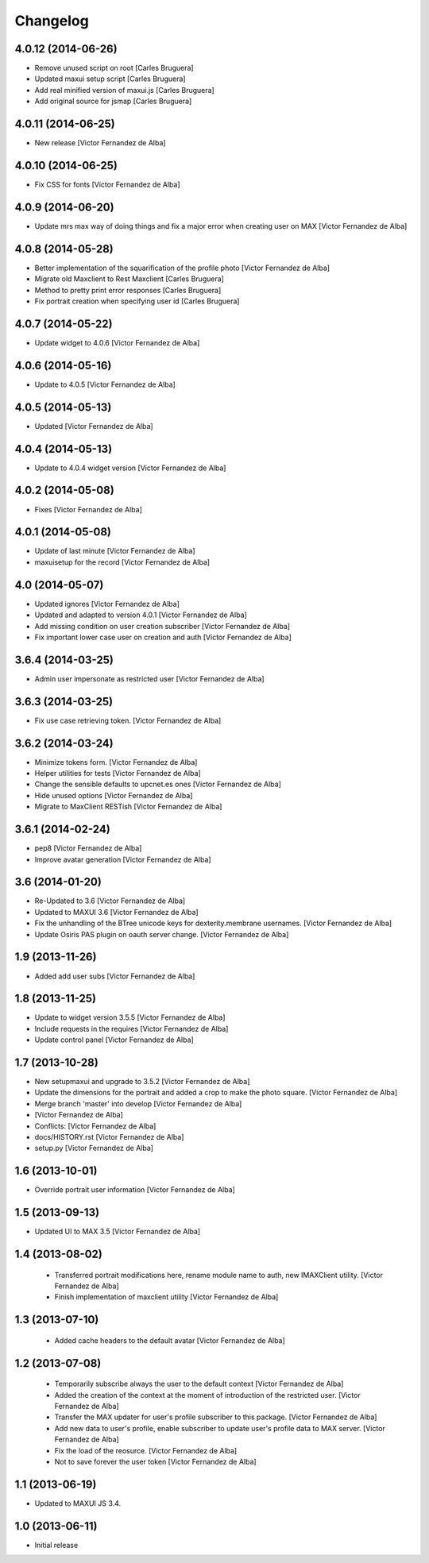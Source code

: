 Changelog
=========

4.0.12 (2014-06-26)
-------------------

* Remove unused script on root [Carles Bruguera]
* Updated maxui setup script [Carles Bruguera]
* Add real minified version of maxui.js [Carles Bruguera]
* Add original source for jsmap [Carles Bruguera]

4.0.11 (2014-06-25)
-------------------

* New release [Victor Fernandez de Alba]

4.0.10 (2014-06-25)
-------------------

* Fix CSS for fonts [Victor Fernandez de Alba]

4.0.9 (2014-06-20)
------------------

* Update mrs max way of doing things and fix a major error when creating user on MAX [Victor Fernandez de Alba]

4.0.8 (2014-05-28)
------------------

* Better implementation of the squarification of the profile photo [Victor Fernandez de Alba]
* Migrate old Maxclient to Rest Maxclient [Carles Bruguera]
* Method to pretty print error responses [Carles Bruguera]
* Fix portrait creation when specifying user id [Carles Bruguera]

4.0.7 (2014-05-22)
------------------

* Update widget to 4.0.6 [Victor Fernandez de Alba]

4.0.6 (2014-05-16)
------------------

* Update to 4.0.5 [Victor Fernandez de Alba]

4.0.5 (2014-05-13)
------------------

* Updated [Victor Fernandez de Alba]

4.0.4 (2014-05-13)
------------------

* Update to 4.0.4 widget version [Victor Fernandez de Alba]

4.0.2 (2014-05-08)
------------------

* Fixes [Victor Fernandez de Alba]

4.0.1 (2014-05-08)
------------------

* Update of last minute [Victor Fernandez de Alba]
* maxuisetup for the record [Victor Fernandez de Alba]

4.0 (2014-05-07)
----------------

* Updated ignores [Victor Fernandez de Alba]
* Updated and adapted to version 4.0.1 [Victor Fernandez de Alba]
* Add missing condition on user creation subscriber [Victor Fernandez de Alba]
* Fix important lower case user on creation and auth [Victor Fernandez de Alba]

3.6.4 (2014-03-25)
------------------

* Admin user impersonate as restricted user [Victor Fernandez de Alba]

3.6.3 (2014-03-25)
------------------

* Fix use case retrieving token. [Victor Fernandez de Alba]

3.6.2 (2014-03-24)
------------------

* Minimize tokens form. [Victor Fernandez de Alba]
* Helper utilities for tests [Victor Fernandez de Alba]
* Change the sensible defaults to upcnet.es ones [Victor Fernandez de Alba]
* Hide unused options [Victor Fernandez de Alba]
* Migrate to MaxClient RESTish [Victor Fernandez de Alba]

3.6.1 (2014-02-24)
------------------

* pep8 [Victor Fernandez de Alba]
* Improve avatar generation [Victor Fernandez de Alba]

3.6 (2014-01-20)
----------------

* Re-Updated to 3.6 [Victor Fernandez de Alba]
* Updated to MAXUI 3.6 [Victor Fernandez de Alba]
* Fix the unhandling of the BTree unicode keys for dexterity.membrane usernames. [Victor Fernandez de Alba]
* Update Osiris PAS plugin on oauth server change. [Victor Fernandez de Alba]

1.9 (2013-11-26)
----------------

* Added add user subs [Victor Fernandez de Alba]

1.8 (2013-11-25)
----------------

* Update to widget version 3.5.5 [Victor Fernandez de Alba]
* Include requests in the requires [Victor Fernandez de Alba]
* Update control panel [Victor Fernandez de Alba]

1.7 (2013-10-28)
----------------

* New setupmaxui and upgrade to 3.5.2 [Victor Fernandez de Alba]
* Update the dimensions for the portrait and added a crop to make the photo square. [Victor Fernandez de Alba]
* Merge branch 'master' into develop [Victor Fernandez de Alba]
*  [Victor Fernandez de Alba]
* Conflicts: [Victor Fernandez de Alba]
* docs/HISTORY.rst [Victor Fernandez de Alba]
* setup.py [Victor Fernandez de Alba]
1.6 (2013-10-01)
----------------

* Override portrait user information [Victor Fernandez de Alba]

1.5 (2013-09-13)
----------------

* Updated UI to MAX 3.5 [Victor Fernandez de Alba]

1.4 (2013-08-02)
----------------

 * Transferred portrait modifications here, rename module name to auth, new IMAXClient utility. [Victor Fernandez de Alba]
 * Finish implementation of maxclient utility [Victor Fernandez de Alba]

1.3 (2013-07-10)
----------------

 * Added cache headers to the default avatar [Victor Fernandez de Alba]

1.2 (2013-07-08)
----------------

 * Temporarily subscribe always the user to the default context [Victor Fernandez de Alba]
 * Added the creation of the context at the moment of introduction of the restricted user. [Victor Fernandez de Alba]
 * Transfer the MAX updater for user's profile subscriber to this package. [Victor Fernandez de Alba]
 * Add new data to user's profile, enable subscriber to update user's profile data to MAX server. [Victor Fernandez de Alba]
 * Fix the load of the reosurce. [Victor Fernandez de Alba]
 * Not to save forever the user token [Victor Fernandez de Alba]

1.1 (2013-06-19)
----------------

- Updated to MAXUI JS 3.4.

1.0 (2013-06-11)
----------------

- Initial release
